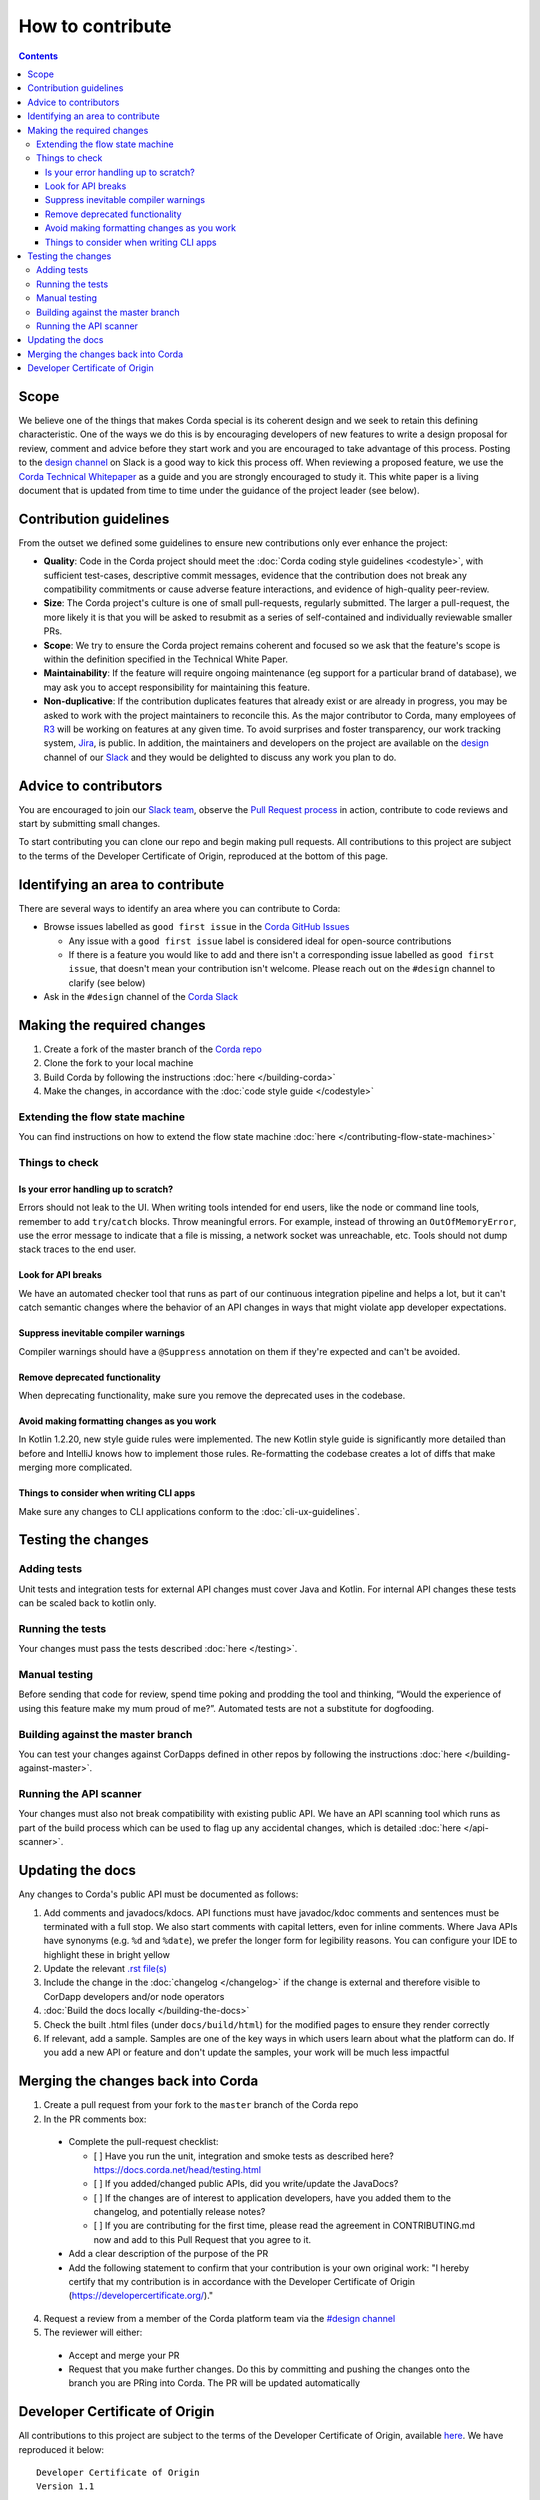 How to contribute
=================

.. contents::

Scope
-----
We believe one of the things that makes Corda special is its coherent design and we seek to retain this defining characteristic. One of the
ways we do this is by encouraging developers of new features to write a design proposal for review, comment and advice before they start
work and you are encouraged to take advantage of this process. Posting to the
`design channel <https://cordaledger.slack.com/messages/C3J04VC3V/>`_ on Slack is a good way to kick this process off. When reviewing a
proposed feature, we use the `Corda Technical Whitepaper`_ as a guide and you are strongly encouraged to study it. This white paper is a
living document that is updated from time to time under the guidance of the project leader (see below).

Contribution guidelines
-----------------------
From the outset we defined some guidelines to ensure new contributions only ever enhance the project:

* **Quality**: Code in the Corda project should meet the :doc:`Corda coding style guidelines <codestyle>`, with
  sufficient test-cases, descriptive commit messages, evidence that the contribution does not break any compatibility commitments or cause
  adverse feature interactions, and evidence of high-quality peer-review.
* **Size**: The Corda project's culture is one of small pull-requests, regularly submitted. The larger a pull-request, the more likely it
  is that you will be asked to resubmit as a series of self-contained and individually reviewable smaller PRs.
* **Scope**: We try to ensure the Corda project remains coherent and focused so we ask that the feature's scope is within the definition
  specified in the Technical White Paper.
* **Maintainability**: If the feature will require ongoing maintenance (eg support for a particular brand of database), we may ask you to
  accept responsibility for maintaining this feature.
* **Non-duplicative**: If the contribution duplicates features that already exist or are already in progress, you may be asked to work with
  the project maintainers to reconcile this. As the major contributor to Corda, many employees of `R3 <https://r3.com>`_ will be working on
  features at any given time. To avoid surprises and foster transparency, our work tracking system,
  `Jira <https://r3-cev.atlassian.net/projects/CORDA/summary>`_, is public. In addition, the maintainers and developers on the project are
  available on the `design <https://cordaledger.slack.com/messages/C3J04VC3V/>`_ channel of our `Slack <https://slack.corda.net/>`_ and
  they would be delighted to discuss any work you plan to do.

Advice to contributors
----------------------
You are encouraged to join our `Slack team <https://slack.corda.net/>`_, observe the
`Pull Request process <https://github.com/corda/corda/pulls>`_ in action, contribute to code reviews and start by submitting small changes.

To start contributing you can clone our repo and begin making pull requests. All contributions to this project are subject to the terms of
the Developer Certificate of Origin, reproduced at the bottom of this page.

Identifying an area to contribute
---------------------------------
There are several ways to identify an area where you can contribute to Corda:

* Browse issues labelled as ``good first issue`` in the
  `Corda GitHub Issues <https://github.com/corda/corda/issues?q=is%3Aopen+is%3Aissue+label%3A%22good+first+issue%22>`_

  * Any issue with a ``good first issue`` label is considered ideal for open-source contributions
  * If there is a feature you would like to add and there isn't a corresponding issue labelled as ``good first issue``,
    that doesn't mean your contribution isn't welcome. Please reach out on the ``#design`` channel to clarify (see
    below)

* Ask in the ``#design`` channel of the `Corda Slack <http://slack.corda.net/>`_

Making the required changes
---------------------------
1. Create a fork of the master branch of the `Corda repo <https://github.com/corda/corda>`_
2. Clone the fork to your local machine
3. Build Corda by following the instructions :doc:`here </building-corda>`
4. Make the changes, in accordance with the :doc:`code style guide </codestyle>`

Extending the flow state machine
^^^^^^^^^^^^^^^^^^^^^^^^^^^^^^^^
You can find instructions on how to extend the flow state machine :doc:`here </contributing-flow-state-machines>`

Things to check
^^^^^^^^^^^^^^^

Is your error handling up to scratch?
~~~~~~~~~~~~~~~~~~~~~~~~~~~~~~~~~~~~~
Errors should not leak to the UI. When writing tools intended for end users, like the node or command line tools,
remember to add ``try``/``catch`` blocks. Throw meaningful errors. For example, instead of throwing an
``OutOfMemoryError``, use the error message to indicate that a file is missing, a network socket was unreachable, etc.
Tools should not dump stack traces to the end user.

Look for API breaks
~~~~~~~~~~~~~~~~~~~
We have an automated checker tool that runs as part of our continuous integration pipeline and helps a lot, but it
can't catch semantic changes where the behavior of an API changes in ways that might violate app developer expectations.

Suppress inevitable compiler warnings
~~~~~~~~~~~~~~~~~~~~~~~~~~~~~~~~~~~~~
Compiler warnings should have a ``@Suppress`` annotation on them if they're expected and can't be avoided.

Remove deprecated functionality
~~~~~~~~~~~~~~~~~~~~~~~~~~~~~~~
When deprecating functionality, make sure you remove the deprecated uses in the codebase.

Avoid making formatting changes as you work
~~~~~~~~~~~~~~~~~~~~~~~~~~~~~~~~~~~~~~~~~~~
In Kotlin 1.2.20, new style guide rules were implemented. The new Kotlin style guide is significantly more detailed
than before and IntelliJ knows how to implement those rules. Re-formatting the codebase creates a lot of diffs that
make merging more complicated.

Things to consider when writing CLI apps
~~~~~~~~~~~~~~~~~~~~~~~~~~~~~~~~~~~~~~~~
Make sure any changes to CLI applications conform to the :doc:`cli-ux-guidelines`.

Testing the changes
-------------------

Adding tests
^^^^^^^^^^^^
Unit tests and integration tests for external API changes must cover Java and Kotlin. For internal API changes these
tests can be scaled back to kotlin only.

Running the tests
^^^^^^^^^^^^^^^^^
Your changes must pass the tests described :doc:`here </testing>`.

Manual testing
^^^^^^^^^^^^^^
Before sending that code for review, spend time poking and prodding the tool and thinking, “Would the experience of
using this feature make my mum proud of me?”. Automated tests are not a substitute for dogfooding.

Building against the master branch
^^^^^^^^^^^^^^^^^^^^^^^^^^^^^^^^^^
You can test your changes against CorDapps defined in other repos by following the instructions
:doc:`here </building-against-master>`.

Running the API scanner
^^^^^^^^^^^^^^^^^^^^^^^
Your changes must also not break compatibility with existing public API. We have an API scanning tool which runs as part of the build
process which can be used to flag up any accidental changes, which is detailed :doc:`here </api-scanner>`.

Updating the docs
-----------------
Any changes to Corda's public API must be documented as follows:

1. Add comments and javadocs/kdocs. API functions must have javadoc/kdoc comments and sentences must be terminated
   with a full stop. We also start comments with capital letters, even for inline comments. Where Java APIs have
   synonyms (e.g. ``%d`` and ``%date``), we prefer the longer form for legibility reasons. You can configure your IDE
   to highlight these in bright yellow
2. Update the relevant `.rst file(s) <https://github.com/corda/corda/tree/master/docs/source>`_
3. Include the change in the :doc:`changelog </changelog>` if the change is external and therefore visible to CorDapp
   developers and/or node operators
4. :doc:`Build the docs locally </building-the-docs>`
5. Check the built .html files (under ``docs/build/html``) for the modified pages to ensure they render correctly
6. If relevant, add a sample. Samples are one of the key ways in which users learn about what the platform can do.
   If you add a new API or feature and don't update the samples, your work will be much less impactful

Merging the changes back into Corda
-----------------------------------
1. Create a pull request from your fork to the ``master`` branch of the Corda repo

2. In the PR comments box:

  * Complete the pull-request checklist:

    * [ ] Have you run the unit, integration and smoke tests as described here? https://docs.corda.net/head/testing.html
    * [ ] If you added/changed public APIs, did you write/update the JavaDocs?
    * [ ] If the changes are of interest to application developers, have you added them to the changelog, and potentially
      release notes?
    * [ ] If you are contributing for the first time, please read the agreement in CONTRIBUTING.md now and add to this
      Pull Request that you agree to it.

  * Add a clear description of the purpose of the PR
  
  * Add the following statement to confirm that your contribution is your own original work: "I hereby certify that my contribution is in
    accordance with the Developer Certificate of Origin (https://developercertificate.org/)."

4. Request a review from a member of the Corda platform team via the `#design channel <http://slack.corda.net/>`_

5. The reviewer will either:

  * Accept and merge your PR
  * Request that you make further changes. Do this by committing and pushing the changes onto the branch you are PRing
    into Corda. The PR will be updated automatically

Developer Certificate of Origin
-------------------------------
All contributions to this project are subject to the terms of the Developer Certificate of Origin, available
`here <https://developercertificate.org/>`_. We have reproduced it below::

    Developer Certificate of Origin
    Version 1.1

    Copyright (C) 2004, 2006 The Linux Foundation and its contributors.
    1 Letterman Drive
    Suite D4700
    San Francisco, CA, 94129

    Everyone is permitted to copy and distribute verbatim copies of this
    license document, but changing it is not allowed.

    Developer's Certificate of Origin 1.1

    By making a contribution to this project, I certify that:

    (a) The contribution was created in whole or in part by me and I
        have the right to submit it under the open source license
        indicated in the file; or

    (b) The contribution is based upon previous work that, to the best
        of my knowledge, is covered under an appropriate open source
        license and I have the right under that license to submit that
        work with modifications, whether created in whole or in part
        by me, under the same open source license (unless I am
        permitted to submit under a different license), as indicated
        in the file; or

    (c) The contribution was provided directly to me by some other
        person who certified (a), (b) or (c) and I have not modified
        it.

    (d) I understand and agree that this project and the contribution
        are public and that a record of the contribution (including all
        personal information I submit with it, including my sign-off) is
        maintained indefinitely and may be redistributed consistent with
        this project or the open source license(s) involved.

.. _`Corda Technical Whitepaper`: _static/corda-technical-whitepaper.pdf
